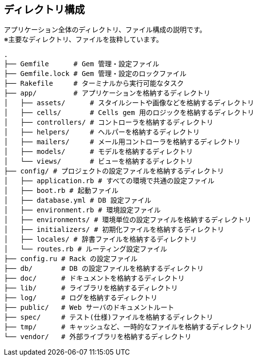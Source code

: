 == ディレクトリ構成

アプリケーション全体のディレクトリ、ファイル構成の説明です。 +
※主要なディレクトリ、ファイルを抜粋しています。

[source, bash]
----
.
├── Gemfile      # Gem 管理・設定ファイル
├── Gemfile.lock # Gem 管理・設定のロックファイル
├── Rakefile     # ターミナルから実行可能なタスク
├── app/         # アプリケーションを格納するディレクトリ
│   ├── assets/      # スタイルシートや画像などを格納するディレクトリ
│   ├── cells/       # Cells gem 用のロジックを格納するディレクトリ
│   ├── controllers/ # コントローラを格納するディレクトリ
│   ├── helpers/     # ヘルパーを格納するディレクトリ
│   ├── mailers/     # メール用コントローラを格納するディレクトリ
│   ├── models/      # モデルを格納するディレクトリ
│   └── views/       # ビューを格納するディレクトリ
├── config/ # プロジェクトの設定ファイルを格納するディレクトリ
│   ├── application.rb # すべての環境で共通の設定ファイル
│   ├── boot.rb # 起動ファイル
│   ├── database.yml # DB 設定ファイル
│   ├── environment.rb # 環境設定ファイル
│   ├── environments/ # 環境単位の設定ファイルを格納するディレクトリ
│   ├── initializers/ # 初期化ファイルを格納するディレクトリ
│   ├── locales/ # 辞書ファイルを格納するディレクトリ
│   └── routes.rb # ルーティング設定ファイル
├── config.ru # Rack の設定ファイル
├── db/       # DB の設定ファイルを格納するディレクトリ
├── doc/      # ドキュメントを格納するディレクトリ
├── lib/      # ライブラリを格納するディレクトリ
├── log/      # ログを格納するディレクトリ
├── public/   # Web サーバのドキュメントルート
├── spec/     # テスト(仕様)ファイルを格納するディレクトリ
├── tmp/      # キャッシュなど、一時的なファイルを格納するディレクトリ
└── vendor/   # 外部ライブラリを格納するディレクトリ
----
